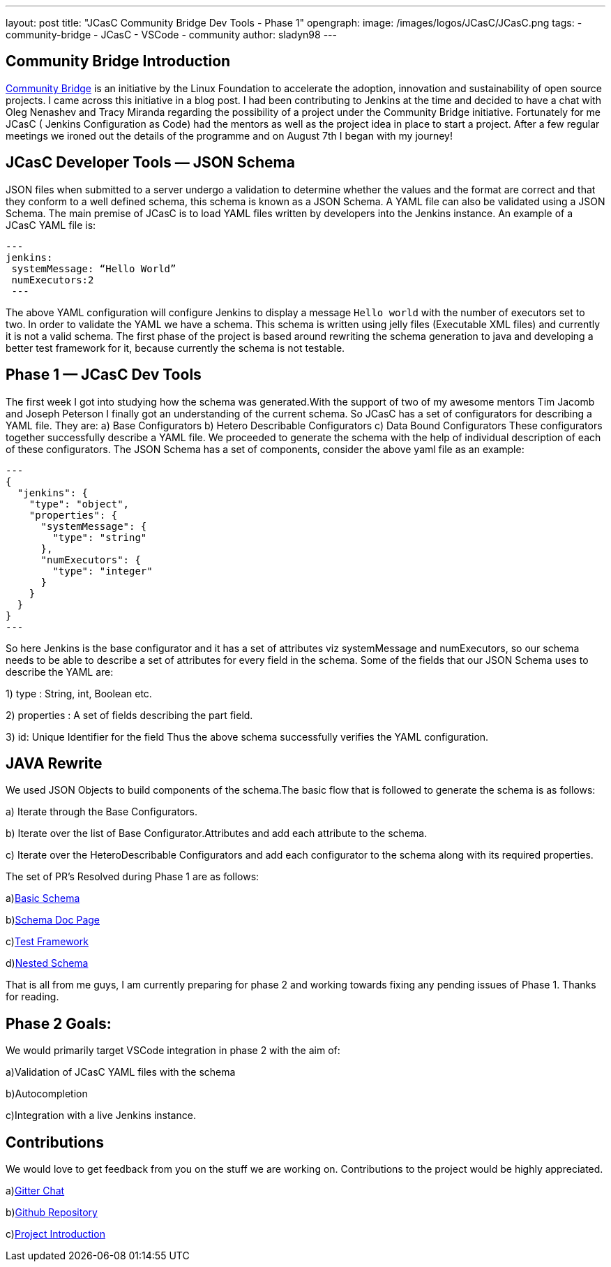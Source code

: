 ---
layout: post
title: "JCasC Community Bridge Dev Tools - Phase 1"
opengraph:
  image: /images/logos/JCasC/JCasC.png
tags:
- community-bridge
- JCasC
- VSCode
- community
author: sladyn98
---

== Community Bridge Introduction
link:https://communitybridge.org/[Community Bridge] is an initiative by the Linux Foundation to accelerate the adoption, innovation and sustainability of open source projects. I came across this initiative in a blog post. I had been contributing to Jenkins at the time and decided to have a chat with Oleg Nenashev and Tracy Miranda regarding the possibility of a project under the Community Bridge initiative. Fortunately for me JCasC ( Jenkins Configuration as Code) had the mentors as well as the project idea in place to start a project. After a few regular meetings we ironed out the details of the programme and on August 7th I began with my journey!

== JCasC Developer Tools — JSON Schema

JSON files when submitted to a server undergo a validation to determine whether the values and the format are correct and that they conform to a well defined schema, this schema is known as a JSON Schema. A YAML file can also be validated using a JSON Schema.
The main premise of JCasC is to load YAML files written by developers into the Jenkins instance. An example of a JCasC YAML file is:

[source, yaml]
---
jenkins:
 systemMessage: “Hello World”
 numExecutors:2
 ---

The above YAML configuration will configure Jenkins to display a message `Hello world` with the number of executors set to two. In order to validate the YAML we have a schema. This schema is written using jelly files (Executable XML files) and currently it is not a valid schema. The first phase of the project is based around rewriting the schema generation to java and developing a better test framework for it, because currently the schema is not testable.

== Phase 1 — JCasC Dev Tools
The first week I got into studying how the schema was generated.With the support of two of my awesome mentors Tim Jacomb and Joseph Peterson
I finally got an understanding of the current schema.
So JCasC has a set of configurators for describing a YAML file.
They are:
a) Base Configurators
b) Hetero Describable Configurators
c) Data Bound Configurators
These configurators together successfully describe a YAML file.
We proceeded to generate the schema with the help of individual description of each of these configurators.
The JSON Schema has a set of components, consider the above yaml file as an example:

[source,json]
---
{ 
  "jenkins": { 
    "type": "object", 
    "properties": { 
      "systemMessage": {
        "type": "string"
      },
      "numExecutors": {
        "type": "integer"
      }
    }
  }
}
---

So here Jenkins is the base configurator and it has a set of attributes viz systemMessage and numExecutors, so our schema needs to be able to describe a set of attributes for every field in the schema. Some of the fields that our JSON Schema uses to describe the YAML are:

1) type : String, int, Boolean etc.

2) properties : A set of fields describing the part field.

3) id: Unique Identifier for the field
Thus the above schema successfully verifies the YAML configuration.

== JAVA Rewrite
We used JSON Objects to build components of the schema.The basic flow that is followed to generate the schema is as follows:

a) Iterate through the Base Configurators.

b) Iterate over the list of Base Configurator.Attributes and add each attribute to the schema.

c) Iterate over the HeteroDescribable Configurators and add each configurator to the schema along with its required properties.

The set of PR’s Resolved during Phase 1 are as follows:

a)link:https://github.com/jenkinsci/configuration-as-code-plugin/pull/980[Basic Schema]

b)link:https://github.com/jenkinsci/configuration-as-code-plugin/pull/1030[Schema Doc Page]

c)link:https://github.com/jenkinsci/configuration-as-code-plugin/pull/1078[Test Framework]

d)link:https://github.com/jenkinsci/configuration-as-code-plugin/pull/1027[Nested Schema]


That is all from me guys, I am currently preparing for phase 2 and working towards fixing any pending issues of Phase 1. Thanks for reading.

== Phase 2 Goals:
We would primarily target VSCode integration in phase 2 with the aim of:

a)Validation of JCasC YAML files with the schema

b)Autocompletion

c)Integration with a live Jenkins instance.

== Contributions

We would love to get feedback from you on the stuff we are working on. Contributions to the project would be highly appreciated.

a)link:https://app.gitter.im/#/room/#jenkinsci_jcasc-devtools-project:gitter.im[Gitter Chat]

b)link:https://github.com/jenkinsci/configuration-as-code-plugin[Github Repository]

c)link:/projects/jcasc/dev-tools/[Project Introduction]
